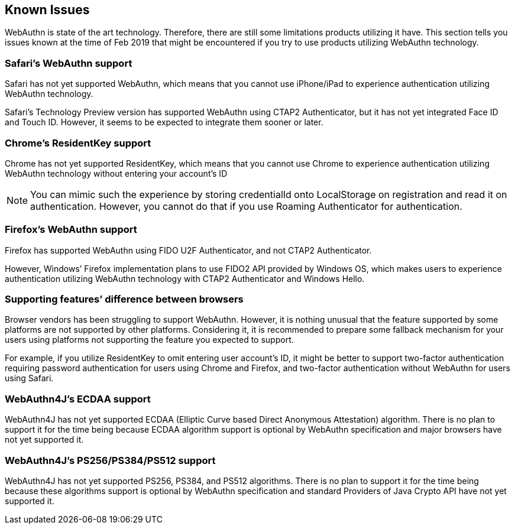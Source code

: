 [known-issues]
== Known Issues

WebAuthn is state of the art technology. Therefore, there are still some limitations products utilizing it have.
This section tells you issues known at the time of Feb 2019 that might be encountered if you try to use products utilizing WebAuthn technology.


=== Safari’s WebAuthn support

Safari has not yet supported WebAuthn, which means that you cannot use iPhone/iPad to experience authentication utilizing WebAuthn technology.

Safari’s Technology Preview version has supported WebAuthn using CTAP2 Authenticator, but it has not yet integrated Face ID and Touch ID. However, it seems to be expected to integrate them sooner or later.


=== Chrome’s ResidentKey support

Chrome has not yet supported ResidentKey, which means that you cannot use Chrome to experience authentication utilizing WebAuthn technology without entering your account’s ID

NOTE: You can mimic such the experience by storing credentialId onto LocalStorage on registration and read it on authentication.
However, you cannot do that if you use Roaming Authenticator for authentication.


=== Firefox’s WebAuthn support

Firefox has supported WebAuthn using FIDO U2F Authenticator, and not CTAP2 Authenticator.

However, Windows’ Firefox implementation plans to use FIDO2 API provided by Windows OS, which makes users to experience authentication utilizing WebAuthn technology with CTAP2 Authenticator and Windows Hello.


=== Supporting features’ difference between browsers

Browser vendors has been struggling to support WebAuthn. However, it is nothing unusual that the feature supported by some platforms are not supported by other platforms. Considering it, it is recommended to prepare some fallback mechanism for your users using platforms not supporting the feature you expected to support.

For example, if you utilize ResidentKey to omit entering user account’s ID, it might be better to support two-factor authentication requiring password authentication for users using Chrome and Firefox, and two-factor authentication without WebAuthn for users using Safari.


=== WebAuthn4J’s ECDAA support

WebAuthn4J has not yet supported ECDAA (Elliptic Curve based Direct Anonymous Attestation) algorithm. There is no plan to support it for the time being because ECDAA algorithm support is optional by WebAuthn specification and major browsers have not yet supported it.


=== WebAuthn4J’s PS256/PS384/PS512 support

WebAuthn4J has not yet supported PS256, PS384, and PS512 algorithms. There is no plan to support it for the time being because these algorithms support is optional by WebAuthn specification and standard Providers of Java Crypto API have not yet supported it.
